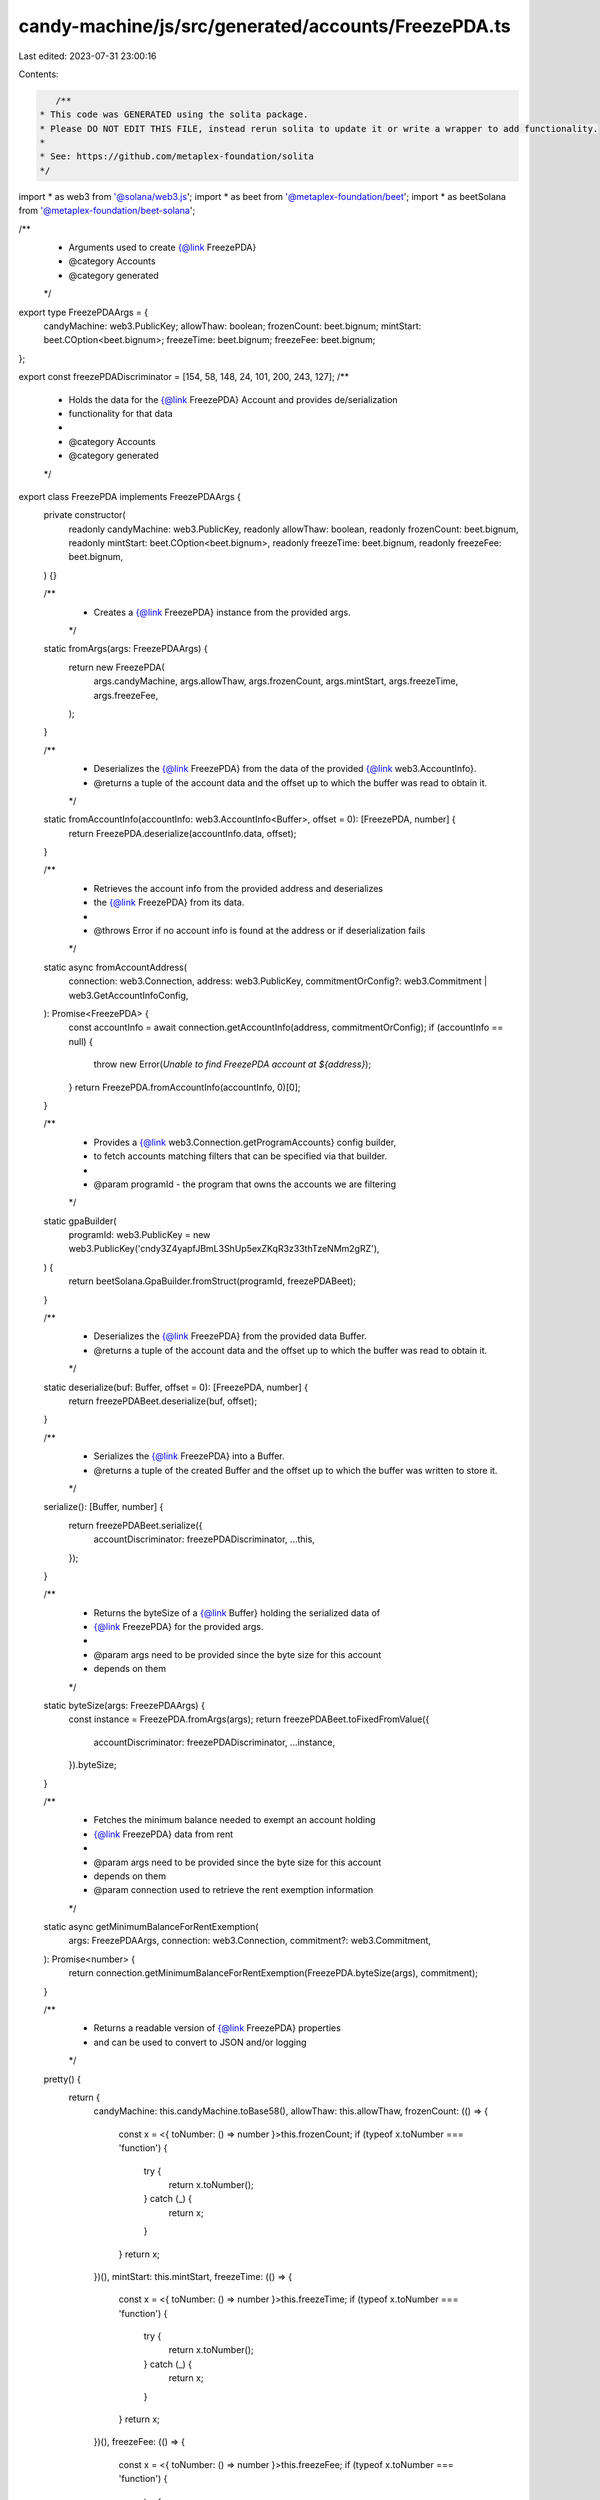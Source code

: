 candy-machine/js/src/generated/accounts/FreezePDA.ts
====================================================

Last edited: 2023-07-31 23:00:16

Contents:

.. code-block:: ts

    /**
 * This code was GENERATED using the solita package.
 * Please DO NOT EDIT THIS FILE, instead rerun solita to update it or write a wrapper to add functionality.
 *
 * See: https://github.com/metaplex-foundation/solita
 */

import * as web3 from '@solana/web3.js';
import * as beet from '@metaplex-foundation/beet';
import * as beetSolana from '@metaplex-foundation/beet-solana';

/**
 * Arguments used to create {@link FreezePDA}
 * @category Accounts
 * @category generated
 */
export type FreezePDAArgs = {
  candyMachine: web3.PublicKey;
  allowThaw: boolean;
  frozenCount: beet.bignum;
  mintStart: beet.COption<beet.bignum>;
  freezeTime: beet.bignum;
  freezeFee: beet.bignum;
};

export const freezePDADiscriminator = [154, 58, 148, 24, 101, 200, 243, 127];
/**
 * Holds the data for the {@link FreezePDA} Account and provides de/serialization
 * functionality for that data
 *
 * @category Accounts
 * @category generated
 */
export class FreezePDA implements FreezePDAArgs {
  private constructor(
    readonly candyMachine: web3.PublicKey,
    readonly allowThaw: boolean,
    readonly frozenCount: beet.bignum,
    readonly mintStart: beet.COption<beet.bignum>,
    readonly freezeTime: beet.bignum,
    readonly freezeFee: beet.bignum,
  ) {}

  /**
   * Creates a {@link FreezePDA} instance from the provided args.
   */
  static fromArgs(args: FreezePDAArgs) {
    return new FreezePDA(
      args.candyMachine,
      args.allowThaw,
      args.frozenCount,
      args.mintStart,
      args.freezeTime,
      args.freezeFee,
    );
  }

  /**
   * Deserializes the {@link FreezePDA} from the data of the provided {@link web3.AccountInfo}.
   * @returns a tuple of the account data and the offset up to which the buffer was read to obtain it.
   */
  static fromAccountInfo(accountInfo: web3.AccountInfo<Buffer>, offset = 0): [FreezePDA, number] {
    return FreezePDA.deserialize(accountInfo.data, offset);
  }

  /**
   * Retrieves the account info from the provided address and deserializes
   * the {@link FreezePDA} from its data.
   *
   * @throws Error if no account info is found at the address or if deserialization fails
   */
  static async fromAccountAddress(
    connection: web3.Connection,
    address: web3.PublicKey,
    commitmentOrConfig?: web3.Commitment | web3.GetAccountInfoConfig,
  ): Promise<FreezePDA> {
    const accountInfo = await connection.getAccountInfo(address, commitmentOrConfig);
    if (accountInfo == null) {
      throw new Error(`Unable to find FreezePDA account at ${address}`);
    }
    return FreezePDA.fromAccountInfo(accountInfo, 0)[0];
  }

  /**
   * Provides a {@link web3.Connection.getProgramAccounts} config builder,
   * to fetch accounts matching filters that can be specified via that builder.
   *
   * @param programId - the program that owns the accounts we are filtering
   */
  static gpaBuilder(
    programId: web3.PublicKey = new web3.PublicKey('cndy3Z4yapfJBmL3ShUp5exZKqR3z33thTzeNMm2gRZ'),
  ) {
    return beetSolana.GpaBuilder.fromStruct(programId, freezePDABeet);
  }

  /**
   * Deserializes the {@link FreezePDA} from the provided data Buffer.
   * @returns a tuple of the account data and the offset up to which the buffer was read to obtain it.
   */
  static deserialize(buf: Buffer, offset = 0): [FreezePDA, number] {
    return freezePDABeet.deserialize(buf, offset);
  }

  /**
   * Serializes the {@link FreezePDA} into a Buffer.
   * @returns a tuple of the created Buffer and the offset up to which the buffer was written to store it.
   */
  serialize(): [Buffer, number] {
    return freezePDABeet.serialize({
      accountDiscriminator: freezePDADiscriminator,
      ...this,
    });
  }

  /**
   * Returns the byteSize of a {@link Buffer} holding the serialized data of
   * {@link FreezePDA} for the provided args.
   *
   * @param args need to be provided since the byte size for this account
   * depends on them
   */
  static byteSize(args: FreezePDAArgs) {
    const instance = FreezePDA.fromArgs(args);
    return freezePDABeet.toFixedFromValue({
      accountDiscriminator: freezePDADiscriminator,
      ...instance,
    }).byteSize;
  }

  /**
   * Fetches the minimum balance needed to exempt an account holding
   * {@link FreezePDA} data from rent
   *
   * @param args need to be provided since the byte size for this account
   * depends on them
   * @param connection used to retrieve the rent exemption information
   */
  static async getMinimumBalanceForRentExemption(
    args: FreezePDAArgs,
    connection: web3.Connection,
    commitment?: web3.Commitment,
  ): Promise<number> {
    return connection.getMinimumBalanceForRentExemption(FreezePDA.byteSize(args), commitment);
  }

  /**
   * Returns a readable version of {@link FreezePDA} properties
   * and can be used to convert to JSON and/or logging
   */
  pretty() {
    return {
      candyMachine: this.candyMachine.toBase58(),
      allowThaw: this.allowThaw,
      frozenCount: (() => {
        const x = <{ toNumber: () => number }>this.frozenCount;
        if (typeof x.toNumber === 'function') {
          try {
            return x.toNumber();
          } catch (_) {
            return x;
          }
        }
        return x;
      })(),
      mintStart: this.mintStart,
      freezeTime: (() => {
        const x = <{ toNumber: () => number }>this.freezeTime;
        if (typeof x.toNumber === 'function') {
          try {
            return x.toNumber();
          } catch (_) {
            return x;
          }
        }
        return x;
      })(),
      freezeFee: (() => {
        const x = <{ toNumber: () => number }>this.freezeFee;
        if (typeof x.toNumber === 'function') {
          try {
            return x.toNumber();
          } catch (_) {
            return x;
          }
        }
        return x;
      })(),
    };
  }
}

/**
 * @category Accounts
 * @category generated
 */
export const freezePDABeet = new beet.FixableBeetStruct<
  FreezePDA,
  FreezePDAArgs & {
    accountDiscriminator: number[] /* size: 8 */;
  }
>(
  [
    ['accountDiscriminator', beet.uniformFixedSizeArray(beet.u8, 8)],
    ['candyMachine', beetSolana.publicKey],
    ['allowThaw', beet.bool],
    ['frozenCount', beet.u64],
    ['mintStart', beet.coption(beet.i64)],
    ['freezeTime', beet.i64],
    ['freezeFee', beet.u64],
  ],
  FreezePDA.fromArgs,
  'FreezePDA',
);


